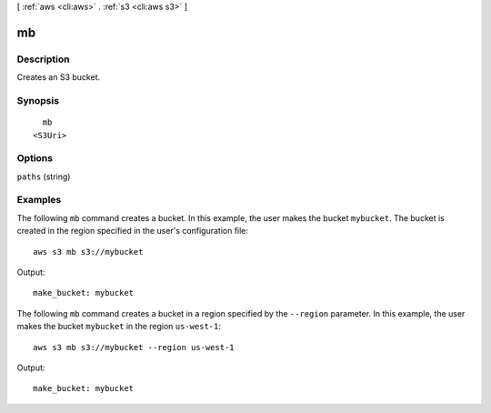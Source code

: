 [ :ref:`aws <cli:aws>` . :ref:`s3 <cli:aws s3>` ]

.. _cli:aws s3 mb:


**
mb
**



===========
Description
===========

Creates an S3 bucket.



========
Synopsis
========

::

    mb
  <S3Uri>




=======
Options
=======

``paths`` (string)




========
Examples
========

The following ``mb`` command creates a bucket.  In this example, the user makes the bucket ``mybucket``.  The bucket is
created in the region specified in the user's configuration file::

    aws s3 mb s3://mybucket

Output::

    make_bucket: mybucket

The following ``mb`` command creates a bucket in a region specified by the ``--region`` parameter.  In this example, the
user makes the bucket ``mybucket`` in the region ``us-west-1``::

    aws s3 mb s3://mybucket --region us-west-1

Output::

    make_bucket: mybucket
